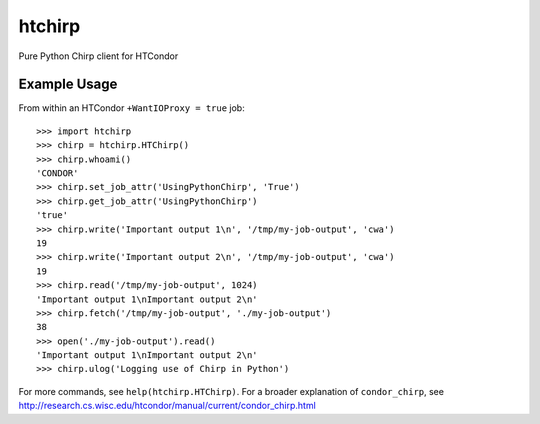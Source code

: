 htchirp
=======

Pure Python Chirp client for HTCondor

Example Usage
------------

From within an HTCondor ``+WantIOProxy = true`` job::
  
  >>> import htchirp
  >>> chirp = htchirp.HTChirp()
  >>> chirp.whoami()
  'CONDOR'
  >>> chirp.set_job_attr('UsingPythonChirp', 'True')
  >>> chirp.get_job_attr('UsingPythonChirp')
  'true'
  >>> chirp.write('Important output 1\n', '/tmp/my-job-output', 'cwa')
  19
  >>> chirp.write('Important output 2\n', '/tmp/my-job-output', 'cwa')
  19
  >>> chirp.read('/tmp/my-job-output', 1024)
  'Important output 1\nImportant output 2\n'
  >>> chirp.fetch('/tmp/my-job-output', './my-job-output')
  38
  >>> open('./my-job-output').read()
  'Important output 1\nImportant output 2\n'
  >>> chirp.ulog('Logging use of Chirp in Python')

For more commands, see ``help(htchirp.HTChirp)``.
For a broader explanation of ``condor_chirp``, see 
http://research.cs.wisc.edu/htcondor/manual/current/condor_chirp.html
